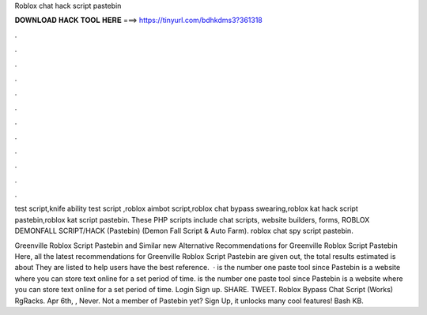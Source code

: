 Roblox chat hack script pastebin



𝐃𝐎𝐖𝐍𝐋𝐎𝐀𝐃 𝐇𝐀𝐂𝐊 𝐓𝐎𝐎𝐋 𝐇𝐄𝐑𝐄 ===> https://tinyurl.com/bdhkdms3?361318



.



.



.



.



.



.



.



.



.



.



.



.

test script,knife ability test script ,roblox aimbot script,roblox chat bypass swearing,roblox kat hack script pastebin,roblox kat script pastebin. These PHP scripts include chat scripts, website builders, forms, ROBLOX DEMONFALL SCRIPT/HACK (Pastebin) (Demon Fall Script & Auto Farm). roblox chat spy script pastebin.

Greenville Roblox Script Pastebin and Similar new  Alternative Recommendations for Greenville Roblox Script Pastebin Here, all the latest recommendations for Greenville Roblox Script Pastebin are given out, the total results estimated is about They are listed to help users have the best reference.  ·  is the number one paste tool since Pastebin is a website where you can store text online for a set period of time.  is the number one paste tool since Pastebin is a website where you can store text online for a set period of time. Login Sign up. SHARE. TWEET. Roblox Bypass Chat Script (Works) RgRacks. Apr 6th, , Never. Not a member of Pastebin yet? Sign Up, it unlocks many cool features! Bash KB.

